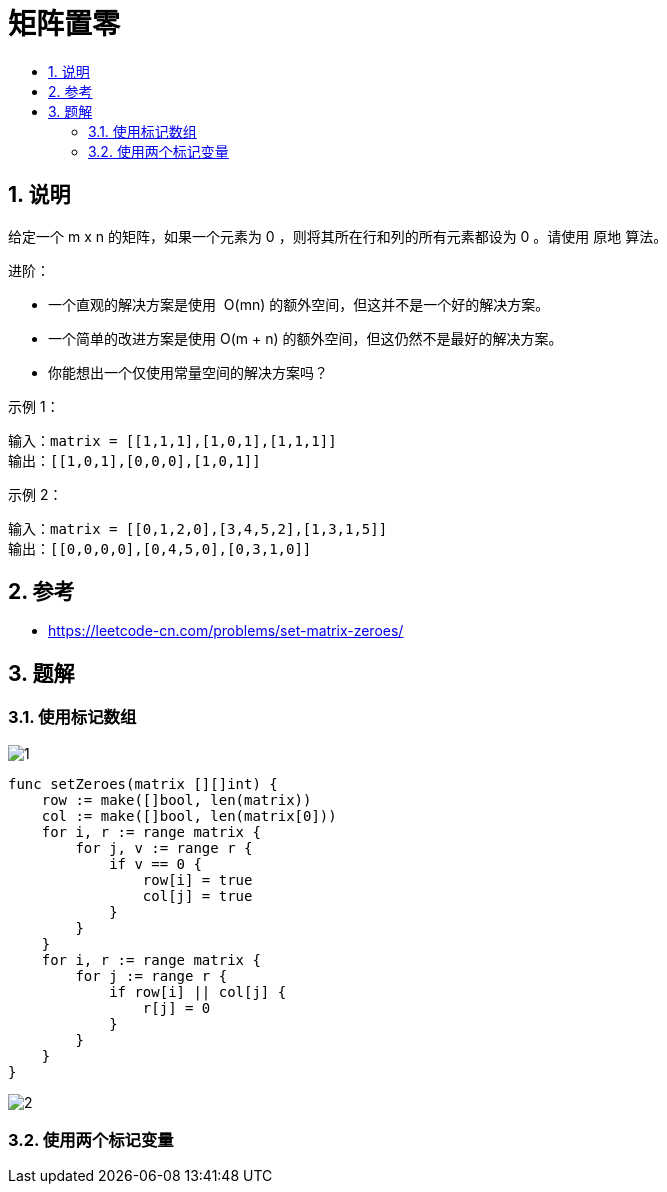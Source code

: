 = 矩阵置零
:toc:
:toclevels: 5
:sectnums:
:toc-title:

== 说明
给定一个 m x n 的矩阵，如果一个元素为 0 ，则将其所在行和列的所有元素都设为 0 。请使用 原地 算法。

进阶：

- 一个直观的解决方案是使用  O(mn) 的额外空间，但这并不是一个好的解决方案。
- 一个简单的改进方案是使用 O(m + n) 的额外空间，但这仍然不是最好的解决方案。
- 你能想出一个仅使用常量空间的解决方案吗？

示例 1：

```
输入：matrix = [[1,1,1],[1,0,1],[1,1,1]]
输出：[[1,0,1],[0,0,0],[1,0,1]]
```
示例 2：
```

输入：matrix = [[0,1,2,0],[3,4,5,2],[1,3,1,5]]
输出：[[0,0,0,0],[0,4,5,0],[0,3,1,0]]
```

== 参考
- https://leetcode-cn.com/problems/set-matrix-zeroes/

== 题解
=== 使用标记数组

image:images/1.jpg[]

```go
func setZeroes(matrix [][]int) {
    row := make([]bool, len(matrix))
    col := make([]bool, len(matrix[0]))
    for i, r := range matrix {
        for j, v := range r {
            if v == 0 {
                row[i] = true
                col[j] = true
            }
        }
    }
    for i, r := range matrix {
        for j := range r {
            if row[i] || col[j] {
                r[j] = 0
            }
        }
    }
}

```

image:images/2.jpg[]

=== 使用两个标记变量

